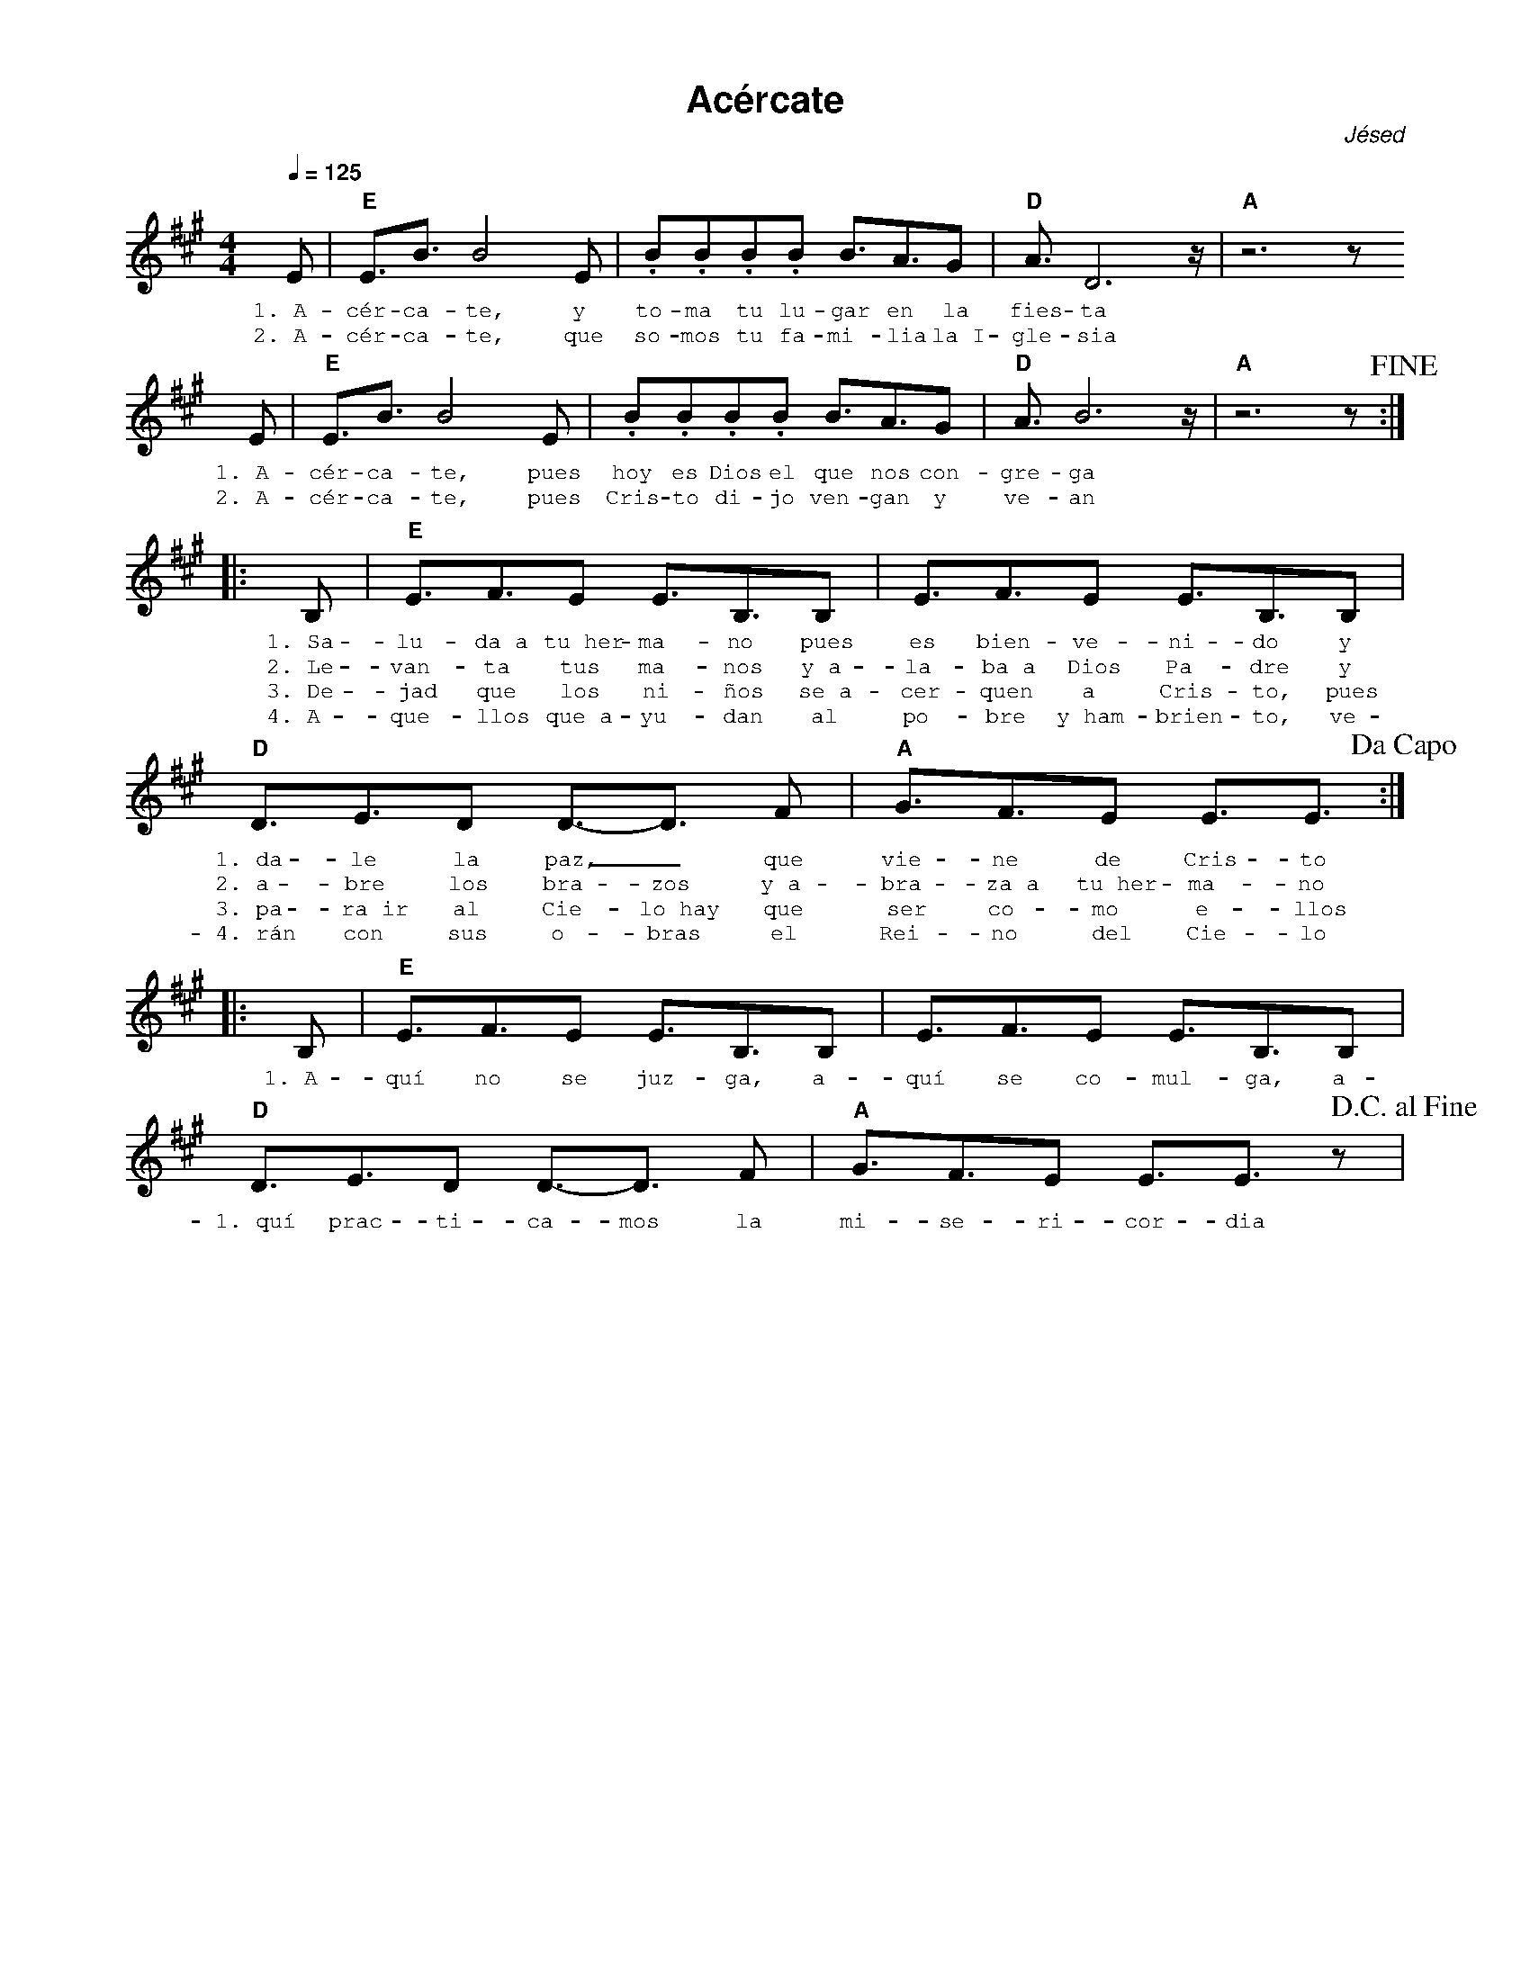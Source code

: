 %abc-2.2
%%MIDI program 74
%%topspace 0
%%composerspace 0
%%titlefont AlegreyaBold 20
%%vocalfont Alegreya 12
%%composerfont AlegreyaItalic 12
%%gchordfont AlegreyaBold 12
%%tempofont AlegreyaBold 12
%leftmargin 0.8cm
%rightmargin 0.8cm

X:1
T:Acércate
C:Jésed
S:
M:4/4
L:1/8
Q:1/4=125
K:A
%
%
E | "E"E3/2B3/2 B4 E | .B.B.B.B B3/2A3/2G | "D"A3/2 D6 z/2 | "A"z6 z 
w: 1.~A-cér-ca-te, y to-ma tu lu-gar en la fies-ta
w: 2.~A-cér-ca-te, que so-mos tu fa-mi-lia la~I-gle-sia
%
E | "E"E3/2B3/2 B4 E | .B.B.B.B B3/2A3/2G | "D"A3/2 B6 z/2 | "A" z6 z !fine!:|
w: 1.~A-cér-ca-te, pues hoy es Dios el que nos con-gre-ga
w: 2.~A-cér-ca-te, pues Cris-to di-jo ven-gan y ve-an
%
|: B, | "E"E3/2F3/2E E3/2B,3/2B,  | E3/2F3/2E E3/2B,3/2B, |
w: 1.~Sa-lu-da~a tu~her-ma-no pues es bien-ve-ni-do y 
w: 2.~Le-van-ta tus ma-nos y~a-la-ba~a Dios Pa-dre y
w: 3.~De-jad que los ni-ños se~a-cer-quen a Cris-to, pues
w: 4.~A-que-llos que~a-yu-dan al po-bre y~ham-brien-to, ve-
%
"D"D3/2E3/2D D3/2-D3/2 F | "A"G3/2F3/2E E3/2E3/2 !dacapo! :|
w: 1.~da-le la paz,_ que vie-ne de Cris-to
w: 2.~a-bre los bra-zos y~a-bra-za~a tu~her-ma-no
w: 3.~pa-ra~ir al Cie-lo~hay que ser co-mo e-llos
w: 4.~rán con sus o-bras el Rei-no del Cie-lo
%
|: B, | "E"E3/2F3/2E E3/2B,3/2B,  | E3/2F3/2E E3/2B,3/2B, |
w: 1.~A-quí no se juz-ga, a-quí se co-mul-ga, a-
"D"D3/2E3/2D D3/2-D3/2 F | "A"G3/2F3/2E E3/2E3/2 z !D.C.alfine! |
w: 1.~quí prac-ti-ca-mos la mi-se-ri-cor-dia
